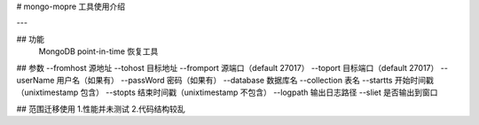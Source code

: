 # mongo-mopre 工具使用介绍

---

## 功能
 MongoDB point-in-time 恢复工具

## 参数
--fromhost   源地址
--tohost     目标地址
--fromport   源端口（default 27017）
--toport     目标端口（default 27017）
--userName   用户名（如果有）
--passWord   密码（如果有）
--database   数据库名
--collection 表名
--startts    开始时间戳（unixtimestamp 包含）
--stopts     结束时间戳（unixtimestamp 不包含）
--logpath    输出日志路径
--sliet      是否输出到窗口


## 范围迁移使用
1.性能并未测试
2.代码结构较乱
